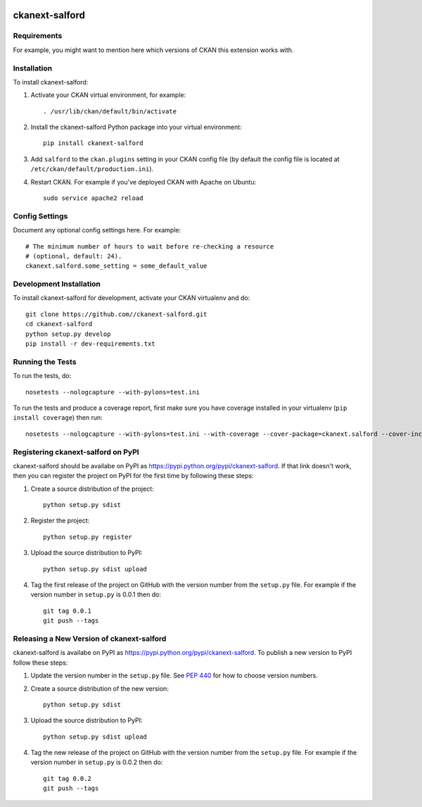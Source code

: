.. You should enable this project on travis-ci.org and coveralls.io to make
   these badges work. The necessary Travis and Coverage config files have been
   generated for you.

.. image:: https://travis-ci.org//ckanext-salford.svg?branch=master
    :target: https://travis-ci.org//ckanext-salford

.. image:: https://coveralls.io/repos//ckanext-salford/badge.png?branch=master
  :target: https://coveralls.io/r//ckanext-salford?branch=master

.. image:: https://pypip.in/download/ckanext-salford/badge.svg
    :target: https://pypi.python.org/pypi//ckanext-salford/
    :alt: Downloads

.. image:: https://pypip.in/version/ckanext-salford/badge.svg
    :target: https://pypi.python.org/pypi/ckanext-salford/
    :alt: Latest Version

.. image:: https://pypip.in/py_versions/ckanext-salford/badge.svg
    :target: https://pypi.python.org/pypi/ckanext-salford/
    :alt: Supported Python versions

.. image:: https://pypip.in/status/ckanext-salford/badge.svg
    :target: https://pypi.python.org/pypi/ckanext-salford/
    :alt: Development Status

.. image:: https://pypip.in/license/ckanext-salford/badge.svg
    :target: https://pypi.python.org/pypi/ckanext-salford/
    :alt: License

=============
ckanext-salford
=============

.. Put a description of your extension here:
   What does it do? What features does it have?
   Consider including some screenshots or embedding a video!


------------
Requirements
------------

For example, you might want to mention here which versions of CKAN this
extension works with.


------------
Installation
------------

.. Add any additional install steps to the list below.
   For example installing any non-Python dependencies or adding any required
   config settings.

To install ckanext-salford:

1. Activate your CKAN virtual environment, for example::

     . /usr/lib/ckan/default/bin/activate

2. Install the ckanext-salford Python package into your virtual environment::

     pip install ckanext-salford

3. Add ``salford`` to the ``ckan.plugins`` setting in your CKAN
   config file (by default the config file is located at
   ``/etc/ckan/default/production.ini``).

4. Restart CKAN. For example if you've deployed CKAN with Apache on Ubuntu::

     sudo service apache2 reload


---------------
Config Settings
---------------

Document any optional config settings here. For example::

    # The minimum number of hours to wait before re-checking a resource
    # (optional, default: 24).
    ckanext.salford.some_setting = some_default_value


------------------------
Development Installation
------------------------

To install ckanext-salford for development, activate your CKAN virtualenv and
do::

    git clone https://github.com//ckanext-salford.git
    cd ckanext-salford
    python setup.py develop
    pip install -r dev-requirements.txt


-----------------
Running the Tests
-----------------

To run the tests, do::

    nosetests --nologcapture --with-pylons=test.ini

To run the tests and produce a coverage report, first make sure you have
coverage installed in your virtualenv (``pip install coverage``) then run::

    nosetests --nologcapture --with-pylons=test.ini --with-coverage --cover-package=ckanext.salford --cover-inclusive --cover-erase --cover-tests


---------------------------------
Registering ckanext-salford on PyPI
---------------------------------

ckanext-salford should be availabe on PyPI as
https://pypi.python.org/pypi/ckanext-salford. If that link doesn't work, then
you can register the project on PyPI for the first time by following these
steps:

1. Create a source distribution of the project::

     python setup.py sdist

2. Register the project::

     python setup.py register

3. Upload the source distribution to PyPI::

     python setup.py sdist upload

4. Tag the first release of the project on GitHub with the version number from
   the ``setup.py`` file. For example if the version number in ``setup.py`` is
   0.0.1 then do::

       git tag 0.0.1
       git push --tags


----------------------------------------
Releasing a New Version of ckanext-salford
----------------------------------------

ckanext-salford is availabe on PyPI as https://pypi.python.org/pypi/ckanext-salford.
To publish a new version to PyPI follow these steps:

1. Update the version number in the ``setup.py`` file.
   See `PEP 440 <http://legacy.python.org/dev/peps/pep-0440/#public-version-identifiers>`_
   for how to choose version numbers.

2. Create a source distribution of the new version::

     python setup.py sdist

3. Upload the source distribution to PyPI::

     python setup.py sdist upload

4. Tag the new release of the project on GitHub with the version number from
   the ``setup.py`` file. For example if the version number in ``setup.py`` is
   0.0.2 then do::

       git tag 0.0.2
       git push --tags
